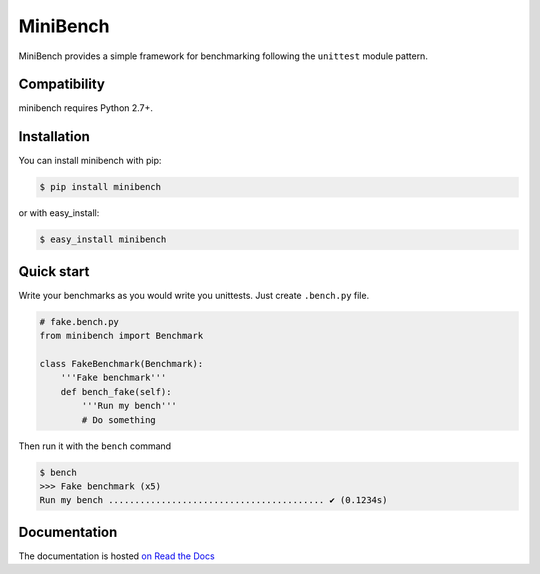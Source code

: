 =========
MiniBench
=========

.. image:: https://secure.travis-ci.org/noirbizarre/minibench.png
    :target: http://travis-ci.org/noirbizarre/minibench
    :alt: Build status
.. image:: https://coveralls.io/repos/noirbizarre/minibench/badge.png?branch=master
    :target: https://coveralls.io/r/noirbizarre/minibench?branch=master
    :alt: Code coverage
.. image:: https://requires.io/github/noirbizarre/minibench/requirements.png?branch=master
    :target: https://requires.io/github/noirbizarre/minibench/requirements/?branch=master
    :alt: Requirements Status
.. image:: https://readthedocs.org/projects/minibench/badge/?version=latest
    :target: http://minibench.readthedocs.org/en/latest/
    :alt: Documentation status

MiniBench provides a simple framework for benchmarking following the ``unittest`` module pattern.

Compatibility
=============

minibench requires Python 2.7+.


Installation
============

You can install minibench with pip:

.. code-block:: console

    $ pip install minibench

or with easy_install:

.. code-block:: console

    $ easy_install minibench


Quick start
===========

Write your benchmarks as you would write you unittests.
Just create ``.bench.py`` file.

.. code-block:: python

    # fake.bench.py
    from minibench import Benchmark

    class FakeBenchmark(Benchmark):
        '''Fake benchmark'''
        def bench_fake(self):
            '''Run my bench'''
            # Do something

Then run it with the ``bench`` command

.. code-block:: console

    $ bench
    >>> Fake benchmark (x5)
    Run my bench ......................................... ✔ (0.1234s)


Documentation
=============

The documentation is hosted `on Read the Docs <http://minibench.readthedocs.org/en/latest/>`_
